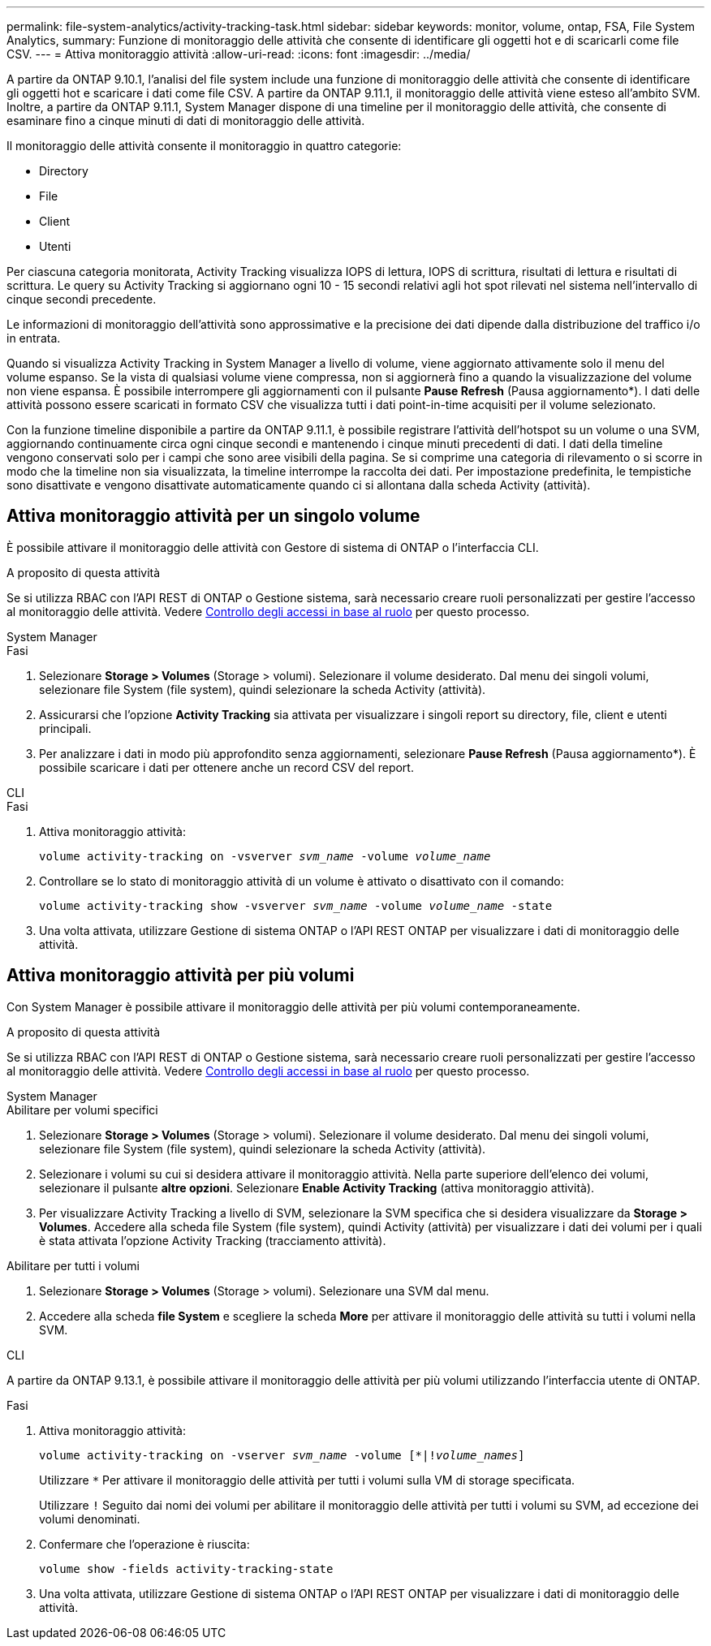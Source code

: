 ---
permalink: file-system-analytics/activity-tracking-task.html 
sidebar: sidebar 
keywords: monitor, volume, ontap, FSA, File System Analytics, 
summary: Funzione di monitoraggio delle attività che consente di identificare gli oggetti hot e di scaricarli come file CSV. 
---
= Attiva monitoraggio attività
:allow-uri-read: 
:icons: font
:imagesdir: ../media/


[role="lead"]
A partire da ONTAP 9.10.1, l'analisi del file system include una funzione di monitoraggio delle attività che consente di identificare gli oggetti hot e scaricare i dati come file CSV. A partire da ONTAP 9.11.1, il monitoraggio delle attività viene esteso all'ambito SVM. Inoltre, a partire da ONTAP 9.11.1, System Manager dispone di una timeline per il monitoraggio delle attività, che consente di esaminare fino a cinque minuti di dati di monitoraggio delle attività.

Il monitoraggio delle attività consente il monitoraggio in quattro categorie:

* Directory
* File
* Client
* Utenti


Per ciascuna categoria monitorata, Activity Tracking visualizza IOPS di lettura, IOPS di scrittura, risultati di lettura e risultati di scrittura. Le query su Activity Tracking si aggiornano ogni 10 - 15 secondi relativi agli hot spot rilevati nel sistema nell'intervallo di cinque secondi precedente.

Le informazioni di monitoraggio dell'attività sono approssimative e la precisione dei dati dipende dalla distribuzione del traffico i/o in entrata.

Quando si visualizza Activity Tracking in System Manager a livello di volume, viene aggiornato attivamente solo il menu del volume espanso. Se la vista di qualsiasi volume viene compressa, non si aggiornerà fino a quando la visualizzazione del volume non viene espansa. È possibile interrompere gli aggiornamenti con il pulsante *Pause Refresh* (Pausa aggiornamento*). I dati delle attività possono essere scaricati in formato CSV che visualizza tutti i dati point-in-time acquisiti per il volume selezionato.

Con la funzione timeline disponibile a partire da ONTAP 9.11.1, è possibile registrare l'attività dell'hotspot su un volume o una SVM, aggiornando continuamente circa ogni cinque secondi e mantenendo i cinque minuti precedenti di dati. I dati della timeline vengono conservati solo per i campi che sono aree visibili della pagina. Se si comprime una categoria di rilevamento o si scorre in modo che la timeline non sia visualizzata, la timeline interrompe la raccolta dei dati. Per impostazione predefinita, le tempistiche sono disattivate e vengono disattivate automaticamente quando ci si allontana dalla scheda Activity (attività).



== Attiva monitoraggio attività per un singolo volume

È possibile attivare il monitoraggio delle attività con Gestore di sistema di ONTAP o l'interfaccia CLI.

.A proposito di questa attività
Se si utilizza RBAC con l'API REST di ONTAP o Gestione sistema, sarà necessario creare ruoli personalizzati per gestire l'accesso al monitoraggio delle attività. Vedere xref:role-based-access-control-task.html[Controllo degli accessi in base al ruolo] per questo processo.

[role="tabbed-block"]
====
.System Manager
--
.Fasi
. Selezionare *Storage > Volumes* (Storage > volumi). Selezionare il volume desiderato. Dal menu dei singoli volumi, selezionare file System (file system), quindi selezionare la scheda Activity (attività).
. Assicurarsi che l'opzione *Activity Tracking* sia attivata per visualizzare i singoli report su directory, file, client e utenti principali.
. Per analizzare i dati in modo più approfondito senza aggiornamenti, selezionare *Pause Refresh* (Pausa aggiornamento*). È possibile scaricare i dati per ottenere anche un record CSV del report.


--
.CLI
--
.Fasi
. Attiva monitoraggio attività:
+
`volume activity-tracking on -vsverver _svm_name_ -volume _volume_name_`

. Controllare se lo stato di monitoraggio attività di un volume è attivato o disattivato con il comando:
+
`volume activity-tracking show -vsverver _svm_name_ -volume _volume_name_ -state`

. Una volta attivata, utilizzare Gestione di sistema ONTAP o l'API REST ONTAP per visualizzare i dati di monitoraggio delle attività.


--
====


== Attiva monitoraggio attività per più volumi

Con System Manager è possibile attivare il monitoraggio delle attività per più volumi contemporaneamente.

.A proposito di questa attività
Se si utilizza RBAC con l'API REST di ONTAP o Gestione sistema, sarà necessario creare ruoli personalizzati per gestire l'accesso al monitoraggio delle attività. Vedere xref:role-based-access-control-task.html[Controllo degli accessi in base al ruolo] per questo processo.

[role="tabbed-block"]
====
.System Manager
--
.Abilitare per volumi specifici
. Selezionare *Storage > Volumes* (Storage > volumi). Selezionare il volume desiderato. Dal menu dei singoli volumi, selezionare file System (file system), quindi selezionare la scheda Activity (attività).
. Selezionare i volumi su cui si desidera attivare il monitoraggio attività. Nella parte superiore dell'elenco dei volumi, selezionare il pulsante *altre opzioni*. Selezionare *Enable Activity Tracking* (attiva monitoraggio attività).
. Per visualizzare Activity Tracking a livello di SVM, selezionare la SVM specifica che si desidera visualizzare da *Storage > Volumes*. Accedere alla scheda file System (file system), quindi Activity (attività) per visualizzare i dati dei volumi per i quali è stata attivata l'opzione Activity Tracking (tracciamento attività).


.Abilitare per tutti i volumi
. Selezionare *Storage > Volumes* (Storage > volumi). Selezionare una SVM dal menu.
. Accedere alla scheda *file System* e scegliere la scheda *More* per attivare il monitoraggio delle attività su tutti i volumi nella SVM.


--
.CLI
--
A partire da ONTAP 9.13.1, è possibile attivare il monitoraggio delle attività per più volumi utilizzando l'interfaccia utente di ONTAP.

.Fasi
. Attiva monitoraggio attività:
+
`volume activity-tracking on -vserver _svm_name_ -volume [*|!_volume_names_]`

+
Utilizzare `*` Per attivare il monitoraggio delle attività per tutti i volumi sulla VM di storage specificata.

+
Utilizzare `!` Seguito dai nomi dei volumi per abilitare il monitoraggio delle attività per tutti i volumi su SVM, ad eccezione dei volumi denominati.

. Confermare che l'operazione è riuscita:
+
`volume show -fields activity-tracking-state`

. Una volta attivata, utilizzare Gestione di sistema ONTAP o l'API REST ONTAP per visualizzare i dati di monitoraggio delle attività.


--
====